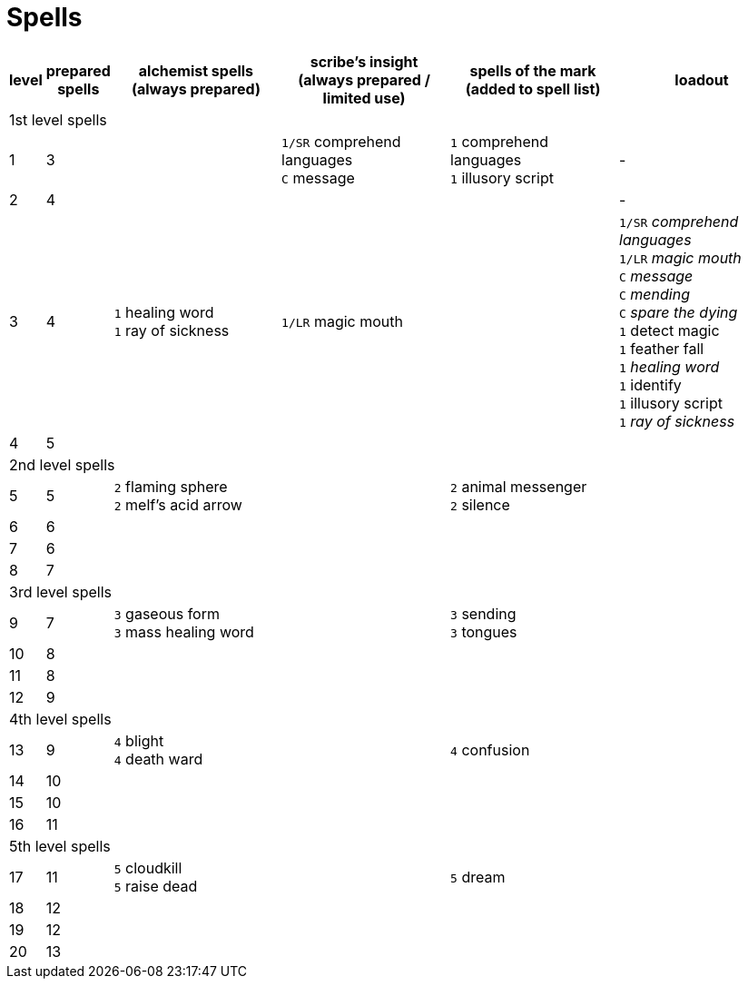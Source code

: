 = Spells

[cols="1,1,4*5", options="header"]
|===
| level
| prepared spells
| alchemist spells +
(always prepared)
| scribe's insight +
(always prepared / limited use)
| spells of the mark +
(added to spell list)
| loadout

6+^| 1st level spells

| 1
| 3
| 
| `1/SR` comprehend languages +
`C` message
| `1` comprehend languages +
`1` illusory script
| -

| 2
| 4
| 
| 
| 
| -

| 3
| 4
| `1` healing word +
`1` ray of sickness
| `1/LR` magic mouth
| 
| `1/SR` _comprehend languages_ +
`1/LR` _magic mouth_ +
`C` _message_ +
`C` _mending_ +
`C` _spare the dying_ +
`1` detect magic +
`1` feather fall +
`1` _healing word_ +
`1` identify +
`1` illusory script +
`1` _ray of sickness_

| 4
| 5
| 
| 
| 
| 

6+^| 2nd level spells

| 5
| 5
| `2` flaming sphere +
`2` melf's acid arrow
| 
| `2` animal messenger +
`2` silence
| 

| 6
| 6
| 
| 
| 
| 

| 7
| 6
| 
| 
| 
| 

| 8
| 7
| 
| 
| 
| 

6+^| 3rd level spells

| 9
| 7
| `3` gaseous form +
`3` mass healing word
| 
| `3` sending +
`3` tongues
| 

| 10
| 8
| 
| 
| 
| 

| 11
| 8
| 
| 
| 
| 

| 12
| 9
| 
| 
| 
| 

6+^| 4th level spells

| 13
| 9
| `4` blight +
`4` death ward
| 
| `4` confusion
| 

| 14
| 10
| 
| 
| 
| 

| 15
| 10
| 
| 
| 
| 

| 16
| 11
| 
| 
| 
| 

6+^| 5th level spells

| 17
| 11
| `5` cloudkill +
`5` raise dead
| 
| `5` dream
| 

| 18
| 12
| 
| 
| 
| 

| 19
| 12
| 
| 
| 
| 

| 20
| 13
| 
| 
| 
| 
|===